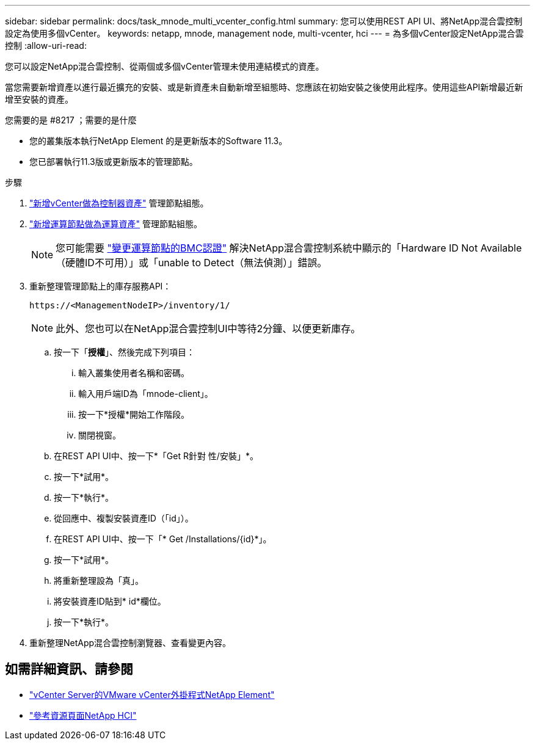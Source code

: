 ---
sidebar: sidebar 
permalink: docs/task_mnode_multi_vcenter_config.html 
summary: 您可以使用REST API UI、將NetApp混合雲控制設定為使用多個vCenter。 
keywords: netapp, mnode, management node, multi-vcenter, hci 
---
= 為多個vCenter設定NetApp混合雲控制
:allow-uri-read: 


[role="lead"]
您可以設定NetApp混合雲控制、從兩個或多個vCenter管理未使用連結模式的資產。

當您需要新增資產以進行最近擴充的安裝、或是新資產未自動新增至組態時、您應該在初始安裝之後使用此程序。使用這些API新增最近新增至安裝的資產。

.您需要的是 #8217 ；需要的是什麼
* 您的叢集版本執行NetApp Element 的是更新版本的Software 11.3。
* 您已部署執行11.3版或更新版本的管理節點。


.步驟
. link:task_mnode_add_assets.html["新增vCenter做為控制器資產"] 管理節點組態。
. link:task_mnode_add_assets.html["新增運算節點做為運算資產"] 管理節點組態。
+

NOTE: 您可能需要 link:task_hcc_edit_bmc_info.html["變更運算節點的BMC認證"] 解決NetApp混合雲控制系統中顯示的「Hardware ID Not Available（硬體ID不可用）」或「unable to Detect（無法偵測）」錯誤。

. 重新整理管理節點上的庫存服務API：
+
[listing]
----
https://<ManagementNodeIP>/inventory/1/
----
+

NOTE: 此外、您也可以在NetApp混合雲控制UI中等待2分鐘、以便更新庫存。

+
.. 按一下「*授權*」、然後完成下列項目：
+
... 輸入叢集使用者名稱和密碼。
... 輸入用戶端ID為「mnode-client」。
... 按一下*授權*開始工作階段。
... 關閉視窗。


.. 在REST API UI中、按一下*「Get R針對 性/安裝」*。
.. 按一下*試用*。
.. 按一下*執行*。
.. 從回應中、複製安裝資產ID（「id」）。
.. 在REST API UI中、按一下「* Get /Installations/{id}*」。
.. 按一下*試用*。
.. 將重新整理設為「真」。
.. 將安裝資產ID貼到* id*欄位。
.. 按一下*執行*。


. 重新整理NetApp混合雲控制瀏覽器、查看變更內容。


[discrete]
== 如需詳細資訊、請參閱

* https://docs.netapp.com/us-en/vcp/index.html["vCenter Server的VMware vCenter外掛程式NetApp Element"^]
* https://www.netapp.com/hybrid-cloud/hci-documentation/["參考資源頁面NetApp HCI"^]

